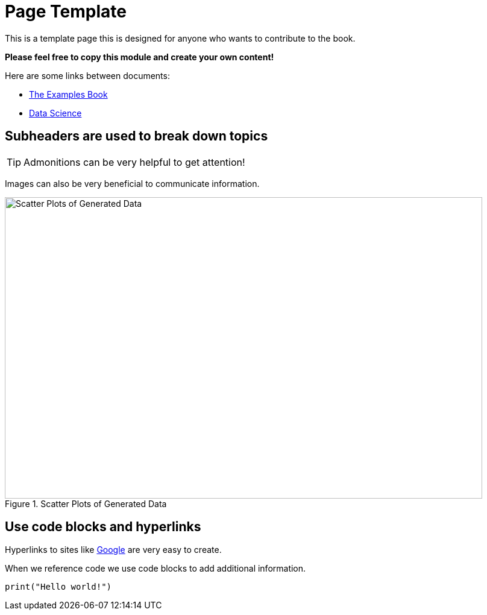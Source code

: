 = Page Template

This is a template page this is designed for anyone who wants to contribute to the book. 

**Please feel free to copy this module and create your own content!**

Here are some links between documents:

* xref:book:ROOT:introduction.adoc[The Examples Book]
* xref:data-science:intro-to-ds:introduction.adoc[Data Science]

== Subheaders are used to break down topics

[TIP]
====
Admonitions can be very helpful to get attention!
====

Images can also be very beneficial to communicate information. 

image::variable_scatter.png[Scatter Plots of Generated Data, width=792, height=500, loading=lazy, title="Scatter Plots of Generated Data"]

== Use code blocks and hyperlinks

Hyperlinks to sites like https://www.google.com[Google] are very easy to create. 

When we reference code we use code blocks to add additional information. 

[python]
----
print("Hello world!")
----